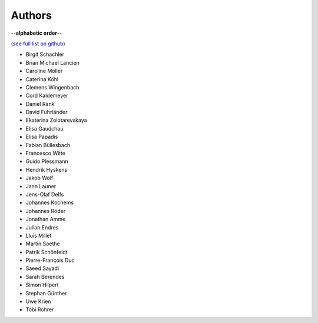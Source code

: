 Authors
=======

--**alphabetic order**--

(`see full list on github <https://github.com/oemof/oemof-solph/graphs/contributors>`_)

* Birgit Schachler
* Brian Michael Lancien
* Caroline Möller
* Caterina Köhl
* Clemens Wingenbach
* Cord Kaldemeyer
* Daniel Rank
* David Fuhrländer
* Ekaterina Zolotarevskaya
* Elisa Gaudchau
* Elisa Papadis
* Fabian Büllesbach
* Francesco Witte
* Guido Plessmann
* Hendrik Hyskens
* Jakob Wolf
* Jann Launer
* Jens-Olaf Delfs
* Johannes Kochems
* Johannes Röder
* Jonathan Amme
* Julian Endres
* Lluis Millet
* Martin Soethe
* Patrik Schönfeldt
* Pierre-François Duc
* Saeed Sayadi
* Sarah Berendes
* Simon Hilpert
* Stephan Günther
* Uwe Krien
* Tobi Rohrer
